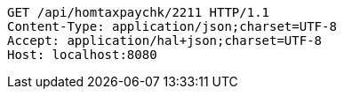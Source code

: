 [source,http,options="nowrap"]
----
GET /api/homtaxpaychk/2211 HTTP/1.1
Content-Type: application/json;charset=UTF-8
Accept: application/hal+json;charset=UTF-8
Host: localhost:8080

----